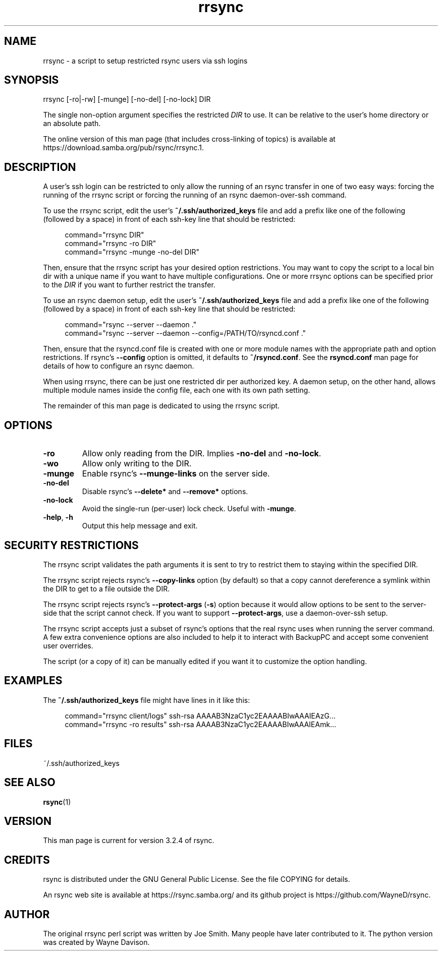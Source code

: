 .TH "rrsync" "1" "15 Apr 2022" "rrsync from rsync 3.2.4" "User Commands"
.\" prefix=/usr
.P
.SH "NAME"
.P
rrsync \- a script to setup restricted rsync users via ssh logins
.P
.SH "SYNOPSIS"
.P
.nf
rrsync [-ro|-rw] [-munge] [-no-del] [-no-lock] DIR
.fi
.P
The single non-option argument specifies the restricted \fIDIR\fP to use. It can be
relative to the user's home directory or an absolute path.
.P
The online version of this man page (that includes cross-linking of topics)
is available at https://download.samba.org/pub/rsync/rrsync.1.
.P
.SH "DESCRIPTION"
.P
A user's ssh login can be restricted to only allow the running of an rsync
transfer in one of two easy ways: forcing the running of the rrsync script
or forcing the running of an rsync daemon-over-ssh command.
.P
To use the rrsync script, edit the user's \fB~/.ssh/authorized_keys\fP file and add
a prefix like one of the following (followed by a space) in front of each
ssh-key line that should be restricted:
.RS 4
.P
.nf
command="rrsync DIR"
command="rrsync -ro DIR"
command="rrsync -munge -no-del DIR"
.fi
.RE
.P
Then, ensure that the rrsync script has your desired option restrictions. You
may want to copy the script to a local bin dir with a unique name if you want
to have multiple configurations. One or more rrsync options can be specified
prior to the \fIDIR\fP if you want to further restrict the transfer.
.P
To use an rsync daemon setup, edit the user's \fB~/.ssh/authorized_keys\fP file and
add a prefix like one of the following (followed by a space) in front of each
ssh-key line that should be restricted:
.RS 4
.P
.nf
command="rsync --server --daemon ."
command="rsync --server --daemon --config=/PATH/TO/rsyncd.conf ."
.fi
.RE
.P
Then, ensure that the rsyncd.conf file is created with one or more module names
with the appropriate path and option restrictions.  If rsync's
\fB\-\-config\fP option is omitted, it defaults to \fB~/rsyncd.conf\fP.
See the \fBrsyncd.conf\fP man page for details of how to configure an rsync daemon.
.P
When using rrsync, there can be just one restricted dir per authorized key.  A
daemon setup, on the other hand, allows multiple module names inside the config
file, each one with its own path setting.
.P
The remainder of this man page is dedicated to using the rrsync script.
.P
.SH "OPTIONS"
.P
.IP "\fB\-ro\fP"
Allow only reading from the DIR. Implies \fB\-no-del\fP and
\fB\-no-lock\fP.
.IP "\fB\-wo\fP"
Allow only writing to the DIR.
.IP "\fB\-munge\fP"
Enable rsync's \fB\-\-munge-links\fP on the server side.
.IP "\fB\-no-del\fP"
Disable rsync's \fB\-\-delete*\fP and \fB\-\-remove*\fP options.
.IP "\fB\-no-lock\fP"
Avoid the single-run (per-user) lock check.  Useful with \fB\-munge\fP.
.IP "\fB\-help\fP, \fB\-h\fP"
Output this help message and exit.
.P
.SH "SECURITY RESTRICTIONS"
.P
The rrsync script validates the path arguments it is sent to try to restrict
them to staying within the specified DIR.
.P
The rrsync script rejects rsync's \fB\-\-copy-links\fP option (by
default) so that a copy cannot dereference a symlink within the DIR to get to a
file outside the DIR.
.P
The rrsync script rejects rsync's \fB\-\-protect-args\fP (\fB\-s\fP) option
because it would allow options to be sent to the server-side that the script
cannot check.  If you want to support \fB\-\-protect-args\fP, use a daemon-over-ssh
setup.
.P
The rrsync script accepts just a subset of rsync's options that the real rsync
uses when running the server command.  A few extra convenience options are also
included to help it to interact with BackupPC and accept some convenient user
overrides.
.P
The script (or a copy of it) can be manually edited if you want it to customize
the option handling.
.P
.SH "EXAMPLES"
.P
The \fB~/.ssh/authorized_keys\fP file might have lines in it like this:
.RS 4
.P
.nf
command="rrsync client/logs" ssh-rsa AAAAB3NzaC1yc2EAAAABIwAAAIEAzG...
command="rrsync -ro results" ssh-rsa AAAAB3NzaC1yc2EAAAABIwAAAIEAmk...
.fi
.RE
.P
.SH "FILES"
.P
~/.ssh/authorized_keys
.P
.SH "SEE ALSO"
.P
\fBrsync\fP(1)
.P
.SH "VERSION"
.P
This man page is current for version 3.2.4 of rsync.
.P
.SH "CREDITS"
.P
rsync is distributed under the GNU General Public License.  See the file
COPYING for details.
.P
An rsync web site is available at https://rsync.samba.org/ and its github
project is https://github.com/WayneD/rsync.
.P
.SH "AUTHOR"
.P
The original rrsync perl script was written by Joe Smith.  Many people have
later contributed to it.  The python version was created by Wayne Davison.
